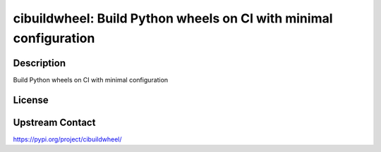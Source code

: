 cibuildwheel: Build Python wheels on CI with minimal configuration
==================================================================

Description
-----------

Build Python wheels on CI with minimal configuration

License
-------

Upstream Contact
----------------

https://pypi.org/project/cibuildwheel/

